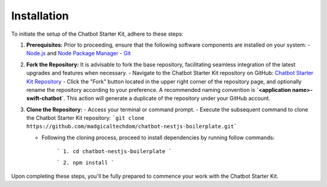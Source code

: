 Installation 
------------

To initiate the setup of the Chatbot Starter Kit, adhere to these steps:

1. **Prerequisites:** Prior to proceeding, ensure that the following software components are installed on your system:
   - `Node.js <https://nodejs.org/en>`_ and `Node Package Manager <https://docs.npmjs.com/getting-started>`_
   - `Git <https://git-scm.com/downloads>`_

2. **Fork the Repository:** It is advisable to fork the base repository, facilitating seamless integration of the latest upgrades and features when necessary.
   - Navigate to the Chatbot Starter Kit repository on GitHub: `Chatbot Starter Kit Repository <https://github.com/madgicaltechdom/chatbot-nestjs-boilerplate>`_
   - Click the "Fork" button located in the upper right corner of the repository page, and optionally rename the repository according to your preference. A recommended naming convention is **`<application name>-swift-chatbot`**. This action will generate a duplicate of the repository under your GitHub account.

3. **Clone the Repository:**
   - Access your terminal or command prompt.
   - Execute the subsequent command to clone the Chatbot Starter Kit repository: ```git clone https://github.com/madgicaltechdom/chatbot-nestjs-boilerplate.git```

   - Following the cloning process, proceed to install dependencies by running follow commands: 
  
        ```
        1. cd chatbot-nestjs-boilerplate
        ```

        ```
        2. npm install
        ```

Upon completing these steps, you'll be fully prepared to commence your work with the Chatbot Starter Kit.
